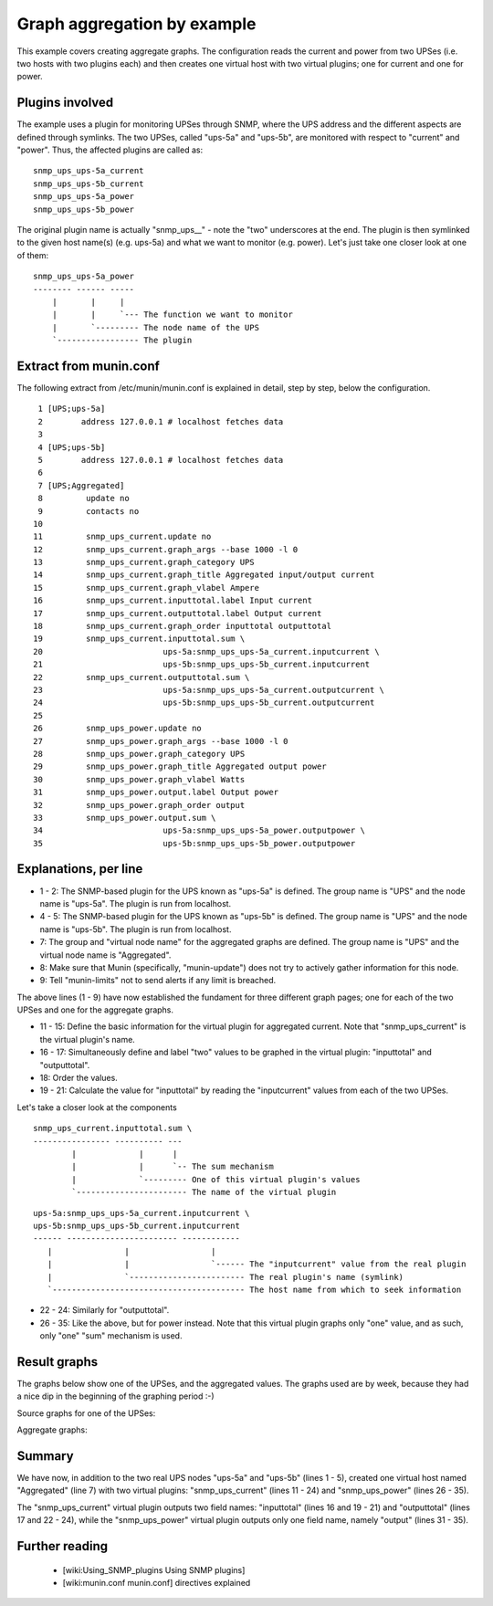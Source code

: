 .. _example-plugin-aggregate:
.. index::
   single: Aggregating munin plugins
   pair: plugin; aggregate

==============================
 Graph aggregation by example
==============================

This example covers creating aggregate graphs. The configuration reads
the current and power from two UPSes (i.e. two hosts with two plugins
each) and then creates one virtual host with two virtual plugins; one
for current and one for power.

Plugins involved
================

The example uses a plugin for monitoring UPSes through SNMP, where the
UPS address and the different aspects are defined through symlinks.
The two UPSes, called "ups-5a" and "ups-5b", are monitored with
respect to "current" and "power". Thus, the affected plugins are
called as:

::

 snmp_ups_ups-5a_current
 snmp_ups_ups-5b_current
 snmp_ups_ups-5a_power
 snmp_ups_ups-5b_power

The original plugin name is actually "snmp_ups\_\_" - note the "two"
underscores at the end. The plugin is then symlinked to the given host
name(s) (e.g. ups-5a) and what we want to monitor (e.g. power). Let's
just take one closer look at one of them:

::

 snmp_ups_ups-5a_power
 -------- ------ -----
     |       |     |
     |       |     `--- The function we want to monitor
     |       `--------- The node name of the UPS
     `----------------- The plugin

Extract from munin.conf
=======================


The following extract from /etc/munin/munin.conf is explained in
detail, step by step, below the configuration.

::

  1 [UPS;ups-5a]
  2        address 127.0.0.1 # localhost fetches data
  3
  4 [UPS;ups-5b]
  5        address 127.0.0.1 # localhost fetches data
  6
  7 [UPS;Aggregated]
  8         update no
  9         contacts no
 10
 11         snmp_ups_current.update no
 12         snmp_ups_current.graph_args --base 1000 -l 0
 13         snmp_ups_current.graph_category UPS
 14         snmp_ups_current.graph_title Aggregated input/output current
 15         snmp_ups_current.graph_vlabel Ampere
 16         snmp_ups_current.inputtotal.label Input current
 17         snmp_ups_current.outputtotal.label Output current
 18         snmp_ups_current.graph_order inputtotal outputtotal
 19         snmp_ups_current.inputtotal.sum \
 20                         ups-5a:snmp_ups_ups-5a_current.inputcurrent \
 21                         ups-5b:snmp_ups_ups-5b_current.inputcurrent
 22         snmp_ups_current.outputtotal.sum \
 23                         ups-5a:snmp_ups_ups-5a_current.outputcurrent \
 24                         ups-5b:snmp_ups_ups-5b_current.outputcurrent
 25
 26         snmp_ups_power.update no
 27         snmp_ups_power.graph_args --base 1000 -l 0
 28         snmp_ups_power.graph_category UPS
 29         snmp_ups_power.graph_title Aggregated output power
 30         snmp_ups_power.graph_vlabel Watts
 31         snmp_ups_power.output.label Output power
 32         snmp_ups_power.graph_order output
 33         snmp_ups_power.output.sum \
 34                         ups-5a:snmp_ups_ups-5a_power.outputpower \
 35                         ups-5b:snmp_ups_ups-5b_power.outputpower


Explanations, per line
======================

* 1 - 2: The SNMP-based plugin for the UPS known as "ups-5a" is
  defined. The group name is "UPS" and the node name is "ups-5a". The
  plugin is run from localhost.

* 4 - 5: The SNMP-based plugin for the UPS known as "ups-5b" is
  defined. The group name is "UPS" and the node name is "ups-5b". The
  plugin is run from localhost.

* 7: The group and "virtual node name" for the aggregated graphs are
  defined. The group name is "UPS" and the virtual node name is
  "Aggregated".

* 8: Make sure that Munin (specifically, "munin-update") does not try
  to actively gather information for this node.

* 9: Tell "munin-limits" not to send alerts if any limit is breached.

The above lines (1 - 9) have now established the fundament for three
different graph pages; one for each of the two UPSes and one for the
aggregate graphs.

* 11 - 15: Define the basic information for the virtual plugin for
  aggregated current. Note that "snmp_ups_current" is the virtual
  plugin's name.

* 16 - 17: Simultaneously define and label "two" values to be graphed
  in the virtual plugin: "inputtotal" and "outputtotal".

* 18: Order the values.

* 19 - 21: Calculate the value for "inputtotal" by reading the
  "inputcurrent" values from each of the two UPSes.

Let's take a closer look at the components

::

 snmp_ups_current.inputtotal.sum \
 ---------------- ---------- ---
         |             |      |
         |             |      `-- The sum mechanism
         |             `--------- One of this virtual plugin's values
         `----------------------- The name of the virtual plugin

::

 ups-5a:snmp_ups_ups-5a_current.inputcurrent \
 ups-5b:snmp_ups_ups-5b_current.inputcurrent
 ------ ----------------------- ------------
    |               |                 |
    |               |                 `------ The "inputcurrent" value from the real plugin
    |               `------------------------ The real plugin's name (symlink)
    `---------------------------------------- The host name from which to seek information


* 22 - 24: Similarly for "outputtotal".

* 26 - 35: Like the above, but for power instead. Note that this
  virtual plugin graphs only "one" value, and as such, only "one"
  "sum" mechanism is used.

Result graphs
=============

The graphs below show one of the UPSes, and the aggregated values. The
graphs used are by week, because they had a nice dip in the beginning
of the graphing period :-)

Source graphs for one of the UPSes:

.. image:: aggregate/ups-5a_current.png

.. image:: aggregate/ups-5a_power.png

Aggregate graphs:

.. image:: aggregate/aggregate_current.png

.. image:: aggregate/aggregate_power.png

Summary
=======

We have now, in addition to the two real UPS nodes "ups-5a" and
"ups-5b" (lines 1 - 5), created one virtual host named "Aggregated"
(line 7) with two virtual plugins: "snmp_ups_current" (lines 11 - 24)
and "snmp_ups_power" (lines 26 - 35).

The "snmp_ups_current" virtual plugin outputs two field names:
"inputtotal" (lines 16 and 19 - 21) and "outputtotal" (lines 17 and
22 - 24), while the "snmp_ups_power" virtual plugin outputs only one
field name, namely "output" (lines 31 - 35).

Further reading
===============

 * [wiki:Using_SNMP_plugins Using SNMP plugins]
 * [wiki:munin.conf munin.conf] directives explained
